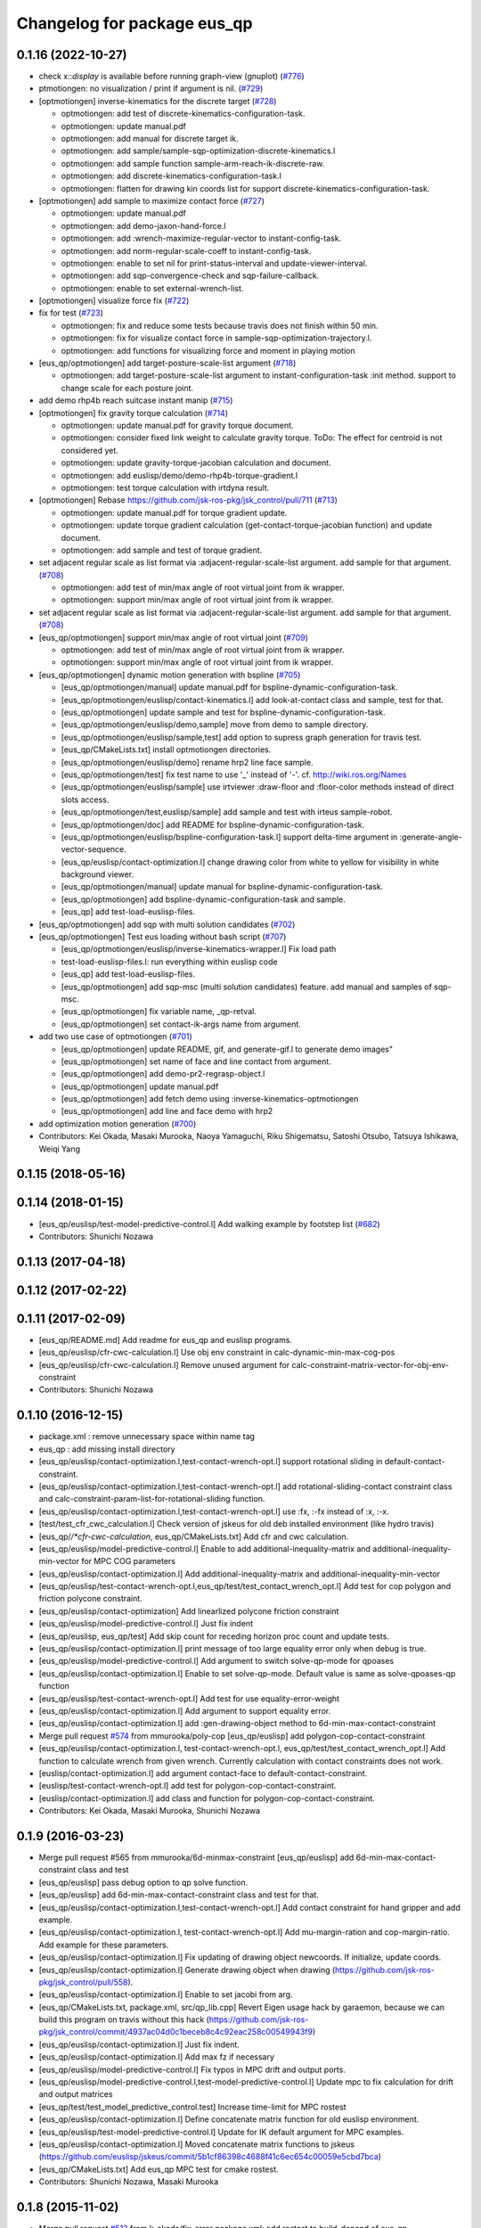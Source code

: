 ^^^^^^^^^^^^^^^^^^^^^^^^^^^^
Changelog for package eus_qp
^^^^^^^^^^^^^^^^^^^^^^^^^^^^

0.1.16 (2022-10-27)
-------------------
* check x::*display* is available before running graph-view (gnuplot) (`#776 <https://github.com/jsk-ros-pkg/jsk_control/issues/776>`_)
* ptmotiongen: no visualization / print if argument is nil. (`#729 <https://github.com/jsk-ros-pkg/jsk_control/issues/729>`_)
* [optmotiongen] inverse-kinematics for the discrete target (`#728 <https://github.com/jsk-ros-pkg/jsk_control/issues/728>`_)

  * optmotiongen: add test of discrete-kinematics-configuration-task.
  * optmotiongen: update manual.pdf
  * optmotiongen: add manual for discrete target ik.
  * optmotiongen: add sample/sample-sqp-optimization-discrete-kinematics.l
  * optmotiongen: add sample function sample-arm-reach-ik-discrete-raw.
  * optmotiongen: add discrete-kinematics-configuration-task.l
  * optmotiongen: flatten for drawing kin coords list for support discrete-kinematics-configuration-task.

* [optmotiongen] add sample to maximize contact force (`#727 <https://github.com/jsk-ros-pkg/jsk_control/issues/727>`_)

  * optmotiongen: update manual.pdf
  * optmotiongen: add demo-jaxon-hand-force.l
  * optmotiongen: add :wrench-maximize-regular-vector to instant-config-task.
  * optmotiongen: add norm-regular-scale-coeff to instant-config-task.
  * optmotiongen: enable to set nil for print-status-interval and update-viewer-interval.
  * optmotiongen: add sqp-convergence-check and sqp-failure-callback.
  * optmotiongen: enable to set external-wrench-list.

* [optmotiongen] visualize force fix (`#722 <https://github.com/jsk-ros-pkg/jsk_control/issues/722>`_)

* fix for test (`#723 <https://github.com/jsk-ros-pkg/jsk_control/issues/723>`_)

  * optmotiongen: fix and reduce some tests because travis does not finish within 50 min.
  * optmotiongen: fix for visualize contact force in sample-sqp-optimization-trajectory.l.
  * optmotiongen: add functions for visualizing force and moment in playing motion

* [eus_qp/optmotiongen] add target-posture-scale-list argument (`#718 <https://github.com/jsk-ros-pkg/jsk_control/issues/718>`_)

  * optmotiongen: add target-posture-scale-list argument to instant-configuration-task :init method. support to change scale for each posture joint.

* add demo rhp4b reach suitcase instant manip (`#715 <https://github.com/jsk-ros-pkg/jsk_control/issues/715>`_)
* [optmotiongen] fix gravity torque calculation (`#714 <https://github.com/jsk-ros-pkg/jsk_control/issues/714>`_)

  * optmotiongen: update manual.pdf for gravity torque document.
  * optmotiongen: consider fixed link weight to calculate gravity torque. ToDo: The effect for centroid is not considered yet.
  * optmotiongen: update gravity-torque-jacobian calculation and document.
  * optmotiongen: add euslisp/demo/demo-rhp4b-torque-gradient.l
  * optmotiongen: test torque calculation with irtdyna result.

* [optmotiongen] Rebase https://github.com/jsk-ros-pkg/jsk_control/pull/711 (`#713 <https://github.com/jsk-ros-pkg/jsk_control/issues/713>`_)

  * optmotiongen: update manual.pdf for torque gradient update.
  * optmotiongen: update torque gradient calculation (get-contact-torque-jacobian function) and update document.
  * optmotiongen: add sample and test of torque gradient.

* set adjacent regular scale as list format via :adjacent-regular-scale-list argument. add sample for that argument. (`#708 <https://github.com/jsk-ros-pkg/jsk_control/issues/708>`_)

  * optmotiongen: add test of min/max angle of root virtual joint from ik wrapper.
  * optmotiongen: support min/max angle of root virtual joint from ik wrapper.

* set adjacent regular scale as list format via :adjacent-regular-scale-list argument. add sample for that argument. (`#708 <https://github.com/jsk-ros-pkg/jsk_control/issues/708>`_)
* [eus_qp/optmotiongen] support min/max angle of root virtual joint (`#709 <https://github.com/jsk-ros-pkg/jsk_control/issues/709>`_)

  * optmotiongen: add test of min/max angle of root virtual joint from ik wrapper.
  * optmotiongen: support min/max angle of root virtual joint from ik wrapper.

* [eus_qp/optmotiongen] dynamic motion generation with bspline (`#705 <https://github.com/jsk-ros-pkg/jsk_control/issues/705>`_)

  * [eus_qp/optmotiongen/manual] update manual.pdf for bspline-dynamic-configuration-task.
  * [eus_qp/optmotiongen/euslisp/contact-kinematics.l] add look-at-contact class and sample, test for that.
  * [eus_qp/optmotiongen] update sample and test for bspline-dynamic-configuration-task.
  * [eus_qp/optmotiongen/euslisp/demo,sample] move from demo to sample directory.
  * [eus_qp/optmotiongen/euslisp/sample,test] add option to supress graph generation for travis test.
  * [eus_qp/CMakeLists.txt] install optmotiongen directories.
  * [eus_qp/optmotiongen/euslisp/demo] rename hrp2 line face sample.
  * [eus_qp/optmotiongen/test] fix test name to use '_' instead of '-'. cf. http://wiki.ros.org/Names
  * [eus_qp/optmotiongen/euslisp/sample] use irtviewer :draw-floor and :floor-color methods instead of direct slots access.
  * [eus_qp/optmotiongen/test,euslisp/sample] add sample and test with irteus sample-robot.
  * [eus_qp/optmotiongen/doc] add README for bspline-dynamic-configuration-task.
  * [eus_qp/optmotiongen/euslisp/bspline-configuration-task.l] support delta-time argument in :generate-angle-vector-sequence.
  * [eus_qp/euslisp/contact-optimization.l] change drawing color from white to yellow for visibility in white background viewer.
  * [eus_qp/optmotiongen/manual] update manual for bspline-dynamic-configuration-task.
  * [eus_qp/optmotiongen] add bspline-dynamic-configuration-task and sample.
  * [eus_qp] add test-load-euslisp-files.

* [eus_qp/optmotiongen] add sqp with multi solution candidates (`#702 <https://github.com/jsk-ros-pkg/jsk_control/issues/702>`_)
* [eus_qp/optmotiongen] Test eus loading without bash script (`#707 <https://github.com/jsk-ros-pkg/jsk_control/issues/707>`_)

  * [eus_qp/optmotiongen/euslisp/inverse-kinematics-wrapper.l] Fix load path
  * test-load-euslisp-files.l: run everything within euslisp code
  * [eus_qp] add test-load-euslisp-files.
  * [eus_qp/optmotiongen] add sqp-msc (multi solution candidates) feature. add manual and samples of sqp-msc.
  * [eus_qp/optmotiongen] fix variable name, _qp-retval.
  * [eus_qp/optmotiongen] set contact-ik-args name from argument.

* add two use case of optmotiongen (`#701 <https://github.com/jsk-ros-pkg/jsk_control/issues/701>`_)

  * [eus_qp/optmotiongen] update README, gif, and generate-gif.l to generate demo images"
  * [eus_qp/optmotiongen] set name of face and line contact from argument.
  * [eus_qp/optmotiongen] add demo-pr2-regrasp-object.l
  * [eus_qp/optmotiongen] update manual.pdf
  * [eus_qp/optmotiongen] add fetch demo using :inverse-kinematics-optmotiongen
  * [eus_qp/optmotiongen] add line and face demo with hrp2

* add optimization motion generation (`#700 <https://github.com/jsk-ros-pkg/jsk_control/issues/700>`_)

* Contributors: Kei Okada, Masaki Murooka, Naoya Yamaguchi, Riku Shigematsu, Satoshi Otsubo, Tatsuya Ishikawa, Weiqi Yang

0.1.15 (2018-05-16)
-------------------

0.1.14 (2018-01-15)
-------------------
* [eus_qp/euslisp/test-model-predictive-control.l] Add walking example by footstep list (`#682 <https://github.com/jsk-ros-pkg/jsk_control/issues/682>`_)
* Contributors: Shunichi Nozawa

0.1.13 (2017-04-18)
-------------------

0.1.12 (2017-02-22)
-------------------

0.1.11 (2017-02-09)
-------------------
* [eus_qp/README.md] Add readme for eus_qp and euslisp programs.
* [eus_qp/euslisp/cfr-cwc-calculation.l] Use obj env constraint in calc-dynamic-min-max-cog-pos
* [eus_qp/euslisp/cfr-cwc-calculation.l] Remove unused argument for calc-constraint-matrix-vector-for-obj-env-constraint
* Contributors: Shunichi Nozawa

0.1.10 (2016-12-15)
-------------------
* package.xml : remove unnecessary space within name tag
* eus_qp : add missing install directory
* [eus_qp/euslisp/contact-optimization.l,test-contact-wrench-opt.l] support rotational sliding in default-contact-constraint.
* [eus_qp/euslisp/contact-optimization.l,test-contact-wrench-opt.l] add rotational-sliding-contact constraint class and calc-constraint-param-list-for-rotational-sliding function.
* [eus_qp/euslisp/contact-optimization.l,test-contact-wrench-opt.l] use :fx, :-fx instead of :x, :-x.
* [test/test_cfr_cwc_calculation.l] Check version of jskeus for old deb installed environment (like hydro travis)
* [eus_qp/*/*cfr-cwc-calculation*, eus_qp/CMakeLists.txt] Add cfr and cwc calculation.
* [eus_qp/euslisp/model-predictive-control.l] Enable to add additional-inequality-matrix and additional-inequality-min-vector for MPC COG parameters
* [eus_qp/euslisp/contact-optimization.l] Add additional-inequality-matrix and additional-inequality-min-vector
* [eus_qp/euslisp/test-contact-wrench-opt.l,eus_qp/test/test_contact_wrench_opt.l] Add test for cop polygon and friction polycone constraint.
* [eus_qp/euslisp/contact-optimization] Add linearlized polycone friction constraint
* [eus_qp/euslisp/model-predictive-control.l] Just fix indent
* [eus_qp/euslisp, eus_qp/test] Add skip count for receding horizon proc count and update tests.
* [eus_qp/euslisp/contact-optimization.l] print message of too large equality error only when debug is true.
* [eus_qp/euslisp/model-predictive-control.l] Add argument to switch solve-qp-mode for qpoases
* [eus_qp/euslisp/contact-optimization.l] Enable to set solve-qp-mode. Default value is same as solve-qpoases-qp function
* [eus_qp/euslisp/test-contact-wrench-opt.l] Add test for use equality-error-weight
* [eus_qp/euslisp/contact-optimization.l] Add argument to support equality error.
* [eus_qp/euslisp/contact-optimization.l] add :gen-drawing-object method to 6d-min-max-contact-constraint
* Merge pull request `#574 <https://github.com/jsk-ros-pkg/jsk_control/issues/574>`_ from mmurooka/poly-cop
  [eus_qp/euslisp] add polygon-cop-contact-constraint
* [eus_qp/euslisp/contact-optimization.l, test-contact-wrench-opt.l, eus_qp/test/test_contact_wrench_opt.l] Add function to calculate wrench from given wrench. Currently calculation with contact constraints does not work.
* [euslisp/contact-optimization.l] add argument contact-face to default-contact-constraint.
* [euslisp/test-contact-wrench-opt.l] add test for polygon-cop-contact-constraint.
* [euslisp/contact-optimization.l] add class and function for polygon-cop-contact-constraint.
* Contributors: Kei Okada, Masaki Murooka, Shunichi Nozawa

0.1.9 (2016-03-23)
------------------
* Merge pull request #565 from mmurooka/6d-minmax-constraint
  [eus_qp/euslisp] add 6d-min-max-contact-constraint class and test
* [eus_qp/euslisp] pass debug option to qp solve function.
* [eus_qp/euslisp] add 6d-min-max-contact-constraint class and test for that.
* [eus_qp/euslisp/contact-optimization.l,test-contact-wrench-opt.l] Add contact constraint for hand gripper and add example.
* [eus_qp/euslisp/contact-optimization.l, test-contact-wrench-opt.l] Add mu-margin-ration and cop-margin-ratio. Add example for these parameters.
* [eus_qp/euslisp/contact-optimization.l] Fix updating of drawing object newcoords. If initialize, update coords.
* [eus_qp/euslisp/contact-optimization.l] Generate drawing object when drawing (https://github.com/jsk-ros-pkg/jsk_control/pull/558).
* [eus_qp/euslisp/contact-optimization.l] Enable to set jacobi from arg.
* [eus_qp/CMakeLists.txt, package.xml, src/qp_lib.cpp] Revert Eigen usage hack by garaemon, because we can build this program on travis without this hack (https://github.com/jsk-ros-pkg/jsk_control/commit/4937ac04d0c1beceb8c4c92eac258c00549943f9)
* [eus_qp/euslisp/contact-optimization.l] Just fix indent.
* [eus_qp/euslisp/contact-optimization.l] Add max fz if necessary
* [eus_qp/euslisp/model-predictive-control.l] Fix typos in MPC drift and output ports.
* [eus_qp/euslisp/model-predictive-control.l,test-model-predictive-control.l] Update mpc to fix calculation for drift and output matrices
* [eus_qp/test/test_model_predictive_control.test] Increase time-limit for MPC rostest
* [eus_qp/euslisp/contact-optimization.l] Define concatenate matrix function for old euslisp environment.
* [eus_qp/euslisp/test-model-predictive-control.l] Update for IK default argument for MPC examples.
* [eus_qp/euslisp/contact-optimization.l] Moved concatenate matrix functions to jskeus (https://github.com/euslisp/jskeus/commit/5b1cf86398c4688f41c6ec654c00059e5cbd7bca)
* [eus_qp/CMakeLists.txt] Add eus_qp MPC test for cmake rostest.
* Contributors: Shunichi Nozawa, Masaki Murooka

0.1.8 (2015-11-02)
------------------
* Merge pull request `#512 <https://github.com/jsk-ros-pkg/jsk_control/issues/512>`_ from k-okada/fix_error
  package.xml: add rostest to build_depend of eus_qp
* package.xml: add rostest to build_depend of eus_qp
* Contributors: Kei Okada

0.1.7 (2015-11-01)
------------------
* [3rdparty/eiquadprog.hpp] using std::abs instead of internal::abs
* CMakeLists.txt: using test as execute name may confuse system
* [eus_qp/euslisp/model-predictive-control.l] Support output variables in evaluation
* [eus_qp/euslisp/model-predictive-control.l] Return world input value (wrench)
* [eus_qp/euslisp/contact-optimization.l, model-predictive-control.l, test-model-predictive-control.l] Fix bug of mpc inequality-matrix contact coords and update samples
* [eus_qp/euslisp/*model-predictive-control.l, test/test_model_predictive_control.*, CMakeLists.txt] Add model predictive control from Nagasaka'2012 and add examples and tests.
* [eus_qp/euslisp/contact-optimization.l, eus_qp/euslisp/test-contact-wrench-opt.l] Add no-contact constraint and tests
* [../../eus_qp/euslisp/contact-optimization.l,test-eus-qpoases.l,eus-qpoases.l] Rename solve-qpoases => solve-qpoases-qp and remain solve-qpoases for backward compatibility with warning.
* Remove manifest.xml and Makefile and use catkin style filesystem
* Rename samplerobot demo function add infeasible sample. Add to rostest.
* Do not use immediate value for max demo function num
* Add test for force min violation
* Add inequality constraint violation mode if user set min-inequality-violation-weight.
* add sample for testing sliding contact constraint
* add translational sliding constraint to contact-optimization.l
* Add min-max constraint
* Use contact-constraint-vector-list
* Update test for test-contact-wrench-opt.l
* Add demo programe for all contact constraints
* Rename friction contact constraint
* Add constraint vector and use constraint-matrix slots variable
* Fix order of drawing
* Fix force color
* Add test for wrench contact application
* Add contact optimization application using euslisp qp calculation
* Contributors: Kei Okada, Ryohei Ueda, Shunichi Nozawa, Masaki Murooka

0.1.6 (2015-06-11)
------------------
* [eus_qp] Fix for indigo. Eigen3 on indigo may not provide Eigen::internal::sqrt
  Eigen::internal::abs, in order to provide them, we define these function in qp_lib.cpp
  before including qp stuff.

0.1.5 (2015-01-08)
------------------

0.1.4 (2014-10-21)
------------------
* add eigen to depend

0.1.3 (2014-10-10)
------------------

0.1.2 (2014-09-08)
------------------
* eigen is no longer ros package
* add catkin_package()
* Contributors: Kei Okada

0.1.1 (2014-09-04)
------------------
* use find_package(catkin COMPONENTS cmake_modules)
* add dependancies of euslisp and eigen
* bag fix load-library functions
* fix eiquadprog.l, plugin load from LD_LIBRARY_PATH
* add package.xml,
* add solve-eiquadprog-raw-with-error function, solve qp with error tolerance, usage=solve-eiquadprog :eiquadprog-function 'solve-eiquadprog-raw-with-error,
* bug fix of check_constraints function, args order change
* eq constraints check fix, but this is unbeliabable mistake, why it could be move?
* returns nil if eiquadprog is not solved
* fix args for qp_lib.cpp change
* add some comment, and constrants check result set in global value flag
* add constraints check functions
* remove unused comment
* fix debug mode stop the main functino
* rename state variable name from f0
* rename eq -> equality , non-eq -> inequality
* fix typo ;; min->max
* .l bug fix, eq constraints mean CEx + ce = 0
* fix test function, plus minus changed
* add Makefile
* add eus_qp dir, solve qp problem with euslisp, use eigenquadprog library
* Contributors: Shintaro Noda, Shunichi Nozawa
